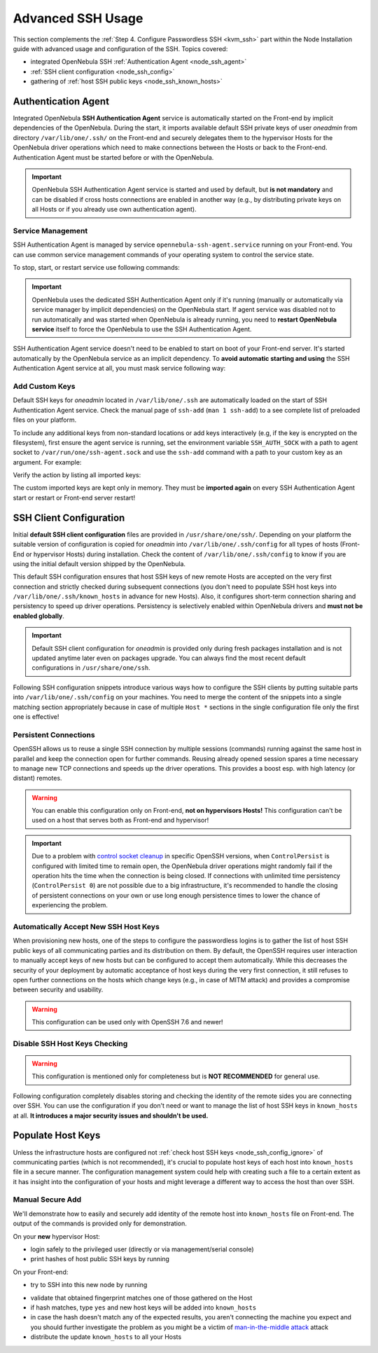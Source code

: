.. _node_ssh:

==================
Advanced SSH Usage
==================

This section complements the :ref:`Step 4. Configure Passwordless SSH <kvm_ssh>` part within the Node Installation guide with advanced usage and configuration of the SSH. Topics covered:

* integrated OpenNebula SSH :ref:`Authentication Agent <node_ssh_agent>`
* :ref:`SSH client configuration <node_ssh_config>`
* gathering of :ref:`host SSH public keys <node_ssh_known_hosts>`

.. _node_ssh_agent:

Authentication Agent
=====================

Integrated OpenNebula **SSH Authentication Agent** service is automatically started on the Front-end by implicit dependencies of the OpenNebula. During the start, it imports available default SSH private keys of user *oneadmin* from directory ``/var/lib/one/.ssh/`` on the Front-end and securely delegates them to the hypervisor Hosts for the OpenNebula driver operations which need to make connections between the Hosts or back to the Front-end. Authentication Agent must be started before or with the OpenNebula.

.. important::

    OpenNebula SSH Authentication Agent service is started and used by default, but **is not mandatory** and can be disabled if cross hosts connections are enabled in another way (e.g., by distributing private keys on all Hosts or if you already use own authentication agent).

Service Management
------------------

SSH Authentication Agent is managed by service ``opennebula-ssh-agent.service`` running on your Front-end. You can use common service management commands of your operating system to control the service state.

To stop, start, or restart service use following commands:

.. prompt:: bash $ auto

    $ sudo systemctl stop opennebula-ssh-agent.service
    $ sudo systemctl start opennebula-ssh-agent.service
    $ sudo systemctl restart opennebula-ssh-agent.service

.. important::

   OpenNebula uses the dedicated SSH Authentication Agent only if it's running (manually or automatically via service manager by implicit dependencies) on the OpenNebula start. If agent service was disabled not to run automatically and was started when OpenNebula is already running, you need to **restart OpenNebula service** itself to force the OpenNebula to use the SSH Authentication Agent.

SSH Authentication Agent service doesn't need to be enabled to start on boot of your Front-end server. It's started automatically by the OpenNebula service as an implicit dependency. To **avoid automatic starting and using** the SSH Authentication Agent service at all, you must mask service following way:

.. prompt:: bash $ auto

    $ sudo systemctl mask opennebula-ssh-agent.service

Add Custom Keys
---------------

Default SSH keys for *oneadmin* located in ``/var/lib/one/.ssh`` are automatically loaded on the start of SSH Authentication Agent service. Check the manual page of ``ssh-add`` (``man 1 ssh-add``) to a see complete list of preloaded files on your platform.

To include any additional keys from non-standard locations or add keys interactively (e.g, if the key is encrypted on the filesystem), first ensure the agent service is running, set the environment variable ``SSH_AUTH_SOCK`` with a path to agent socket to ``/var/run/one/ssh-agent.sock`` and use the ``ssh-add`` command with a path to your custom key as an argument. For example:

.. prompt:: bash $ auto

    $ SSH_AUTH_SOCK=/var/run/one/ssh-agent.sock ssh-add .ssh/id_rsa-encrypted

Verify the action by listing all imported keys:

.. prompt:: bash $ auto

    $ SSH_AUTH_SOCK=/var/run/one/ssh-agent.sock ssh-add -l

The custom imported keys are kept only in memory. They must be **imported again** on every SSH Authentication Agent start or restart or Front-end server restart!

.. _node_ssh_config:

SSH Client Configuration
========================

Initial **default SSH client configuration** files are provided in ``/usr/share/one/ssh/``. Depending on your platform the suitable version of configuration is copied for *oneadmin* into ``/var/lib/one/.ssh/config`` for all types of hosts (Front-End or hypervisor Hosts) during installation. Check the content of ``/var/lib/one/.ssh/config`` to know if you are using the initial default version shipped by the OpenNebula.

This default SSH configuration ensures that host SSH keys of new remote Hosts are accepted on the very first connection and strictly checked during subsequent connections (you don't need to populate SSH host keys into ``/var/lib/one/.ssh/known_hosts`` in advance for new Hosts). Also, it configures short-term connection sharing and persistency to speed up driver operations. Persistency is selectively enabled within OpenNebula drivers and **must not be enabled globally**.

.. important::

    Default SSH client configuration for *oneadmin* is provided only during fresh packages installation and is not updated anytime later even on packages upgrade. You can always find the most recent default configurations in ``/usr/share/one/ssh``.

Following SSH configuration snippets introduce various ways how to configure the SSH clients by putting suitable parts into ``/var/lib/one/.ssh/config`` on your machines. You need to merge the content of the snippets into a single matching section appropriately because in case of multiple ``Host *`` sections in the single configuration file only the first one is effective!

.. _node_ssh_config_persist:

Persistent Connections
----------------------

OpenSSH allows us to reuse a single SSH connection by multiple sessions (commands) running against the same host in parallel and keep the connection open for further commands. Reusing already opened session spares a time necessary to manage new TCP connections and speeds up the driver operations. This provides a boost esp. with high latency (or distant) remotes.

.. prompt:: bash $ auto

   Host *
      ControlMaster auto
      ControlPath /var/lib/one/ctrl-M-%C.sock
      ControlPersist 0

.. warning::

   You can enable this configuration only on Front-end, **not on hypervisors Hosts!** This configuration can't be used on a host that serves both as Front-end and hypervisor!

.. important::

   Due to a problem with `control socket cleanup <https://bugzilla.mindrot.org/show_bug.cgi?id=3067>`_ in specific OpenSSH versions, when ``ControlPersist`` is configured with limited time to remain open, the OpenNebula driver operations might randomly fail if the operation hits the time when the connection is being closed. If connections with unlimited time persistency (``ControlPersist 0``) are not possible due to a big infrastructure, it's recommended to handle the closing of persistent connections on your own or use long enough persistence times to lower the chance of experiencing the problem.

.. _node_ssh_config_accept:

Automatically Accept New SSH Host Keys
--------------------------------------

When provisioning new hosts, one of the steps to configure the passwordless logins is to gather the list of host SSH public keys of all communicating parties and its distribution on them. By default, the OpenSSH requires user interaction to manually accept keys of new hosts but can be configured to accept them automatically. While this decreases the security of your deployment by automatic acceptance of host keys during the very first connection, it still refuses to open further connections on the hosts which change keys (e.g., in case of MITM attack) and provides a compromise between security and usability.

.. warning::

   This configuration can be used only with OpenSSH 7.6 and newer!

.. prompt:: bash $ auto

    Host *
        StrictHostKeyChecking accept-new

.. _node_ssh_config_ignore:

Disable SSH Host Keys Checking
------------------------------

.. warning::

   This configuration is mentioned only for completeness but is **NOT RECOMMENDED** for general use.

Following configuration completely disables storing and checking the identity of the remote sides you are connecting over SSH. You can use the configuration if you don't need or want to manage the list of host SSH keys in ``known_hosts`` at all. **It introduces a major security issues and shouldn't be used.**

.. prompt:: bash $ auto

    Host *
        StrictHostKeyChecking no
        UserKnownHostsFile /dev/null

.. _node_ssh_known_hosts:

Populate Host Keys
==================

Unless the infrastructure hosts are configured not :ref:`check host SSH keys <node_ssh_config_ignore>` of communicating parties (which is not recommended), it's crucial to populate host keys of each host into ``known_hosts`` file in a secure manner. The configuration management system could help with creating such a file to a certain extent as it has insight into the configuration of your hosts and might leverage a different way to access the host than over SSH.

Manual Secure Add
-----------------

We'll demonstrate how to easily and securely add identity of the remote host into ``known_hosts`` file on Front-end. The output of the commands is provided only for demonstration.

On your **new** hypervisor Host:

- login safely to the privileged user (directly or via management/serial console)
- print hashes of host public SSH keys by running

.. prompt:: bash # auto

    # for K in /etc/ssh/ssh_host_*_key; do ssh-keygen -l -E sha256 -f "$K"; done
    256 SHA256:O+j/qjUq63x56RxHCYjU970SgN3f9fFcCVOdqqRWpa8 /etc/ssh/ssh_host_ecdsa_key.pub (ECDSA)
    256 SHA256:BF5hcFsC5XaReuOMyhKqjTjs+72igCTk2kHvAOZ4Kvg /etc/ssh/ssh_host_ed25519_key.pub (ED25519)
    2048 SHA256:LBk5+dJ4cEdYPHz/ia1hyAvNBs5ZrIMbIpESgSWYgqU /etc/ssh/ssh_host_rsa_key.pub (RSA)

On your Front-end:

- try to SSH into this new node by running

.. prompt:: bash $ auto

    $ ssh -o FingerprintHash=sha256 <node4>
    The authenticity of host 'node4 (10.0.0.2)' can't be established.
    ECDSA key fingerprint is SHA256:O+j/qjUq63x56RxHCYjU970SgN3f9fFcCVOdqqRWpa8.
    Are you sure you want to continue connecting (yes/no/[fingerprint])?

- validate that obtained fingerprint matches one of those gathered on the Host
- if hash matches, type ``yes`` and new host keys will be added into ``known_hosts``
- in case the hash doesn't match any of the expected results, you aren't connecting the machine you expect and you should further investigate the problem as you might be a victim of `man-in-the-middle attack <https://en.wikipedia.org/wiki/Man-in-the-middle_attack>`_ attack
- distribute the update ``known_hosts`` to all your Hosts
